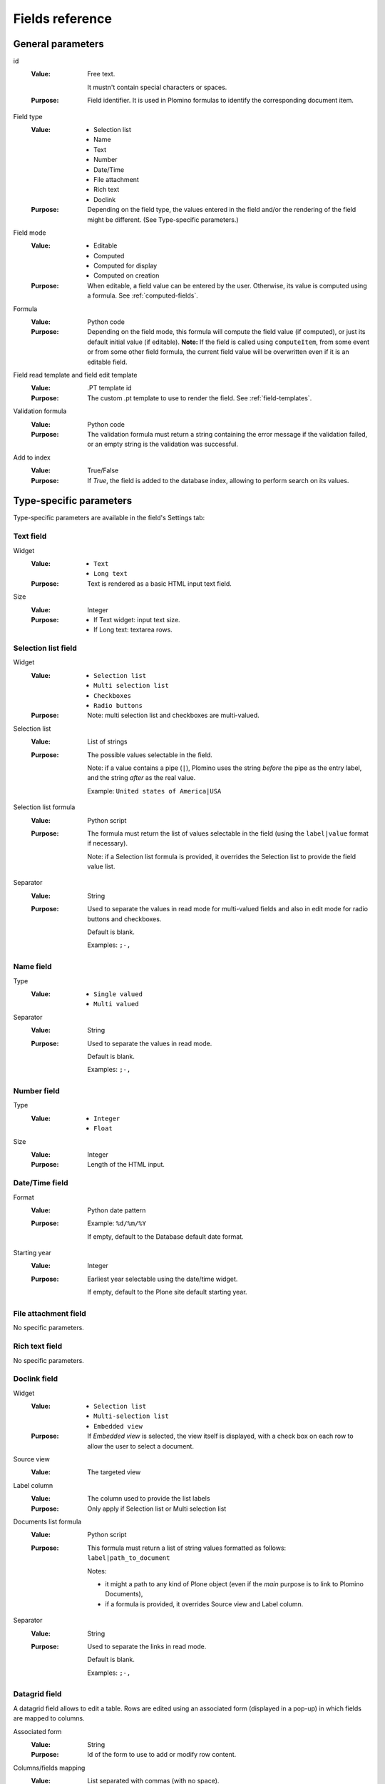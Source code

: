 ================
Fields reference
================

General parameters
==================

id
    :Value:
        Free text. 
        
        It mustn't contain special characters or spaces.
    :Purpose:
        Field identifier. It is used in Plomino formulas to identify the
        corresponding document item.                                                                   
Field type
    :Value:
        - Selection list 
        - Name 
        - Text 
        - Number 
        - Date/Time 
        - File attachment 
        - Rich text 
        - Doclink                                
    :Purpose:
        Depending on the field type, the values entered in the field
        and/or the rendering of the field might be different. (See
        Type-specific parameters.)
Field mode
    :Value:
        - Editable 
        - Computed 
        - Computed for display 
        - Computed on creation
    :Purpose:
        When editable, a field value can be entered by the user.
        Otherwise, its value is computed using a formula. See 
        :ref:`computed-fields`.
Formula
    :Value:
        Python code
    :Purpose:
        Depending on the field mode, this formula will compute the field
        value (if computed), or just its default initial value (if
        editable). **Note:** If the field is called using ``computeItem``, 
        from some event or from some other field formula, the current field
        value will be overwritten even if it is an editable field.
Field read template and field edit template
    :Value:
        .PT template id
    :Purpose:
        The custom .pt template to use to render the field. See 
        :ref:`field-templates`.
Validation formula
    :Value:
        Python code
    :Purpose:
        The validation formula must return a string containing the error
        message if the validation failed, or an empty string is the
        validation was successful.
Add to index
    :Value:
        True/False
    :Purpose:
        If `True`, the field is added to the database index, allowing to
        perform search on its values.


Type-specific parameters
========================

Type-specific parameters are available in the field's Settings tab:

.. image:: images/7ef734a8.png

Text field
----------

.. image:: images/3fdf9792.png

Widget
    :Value:
        - ``Text``      
        - ``Long text`` 
    :Purpose: Text is rendered as a basic HTML input text field.
Size
    :Value: Integer       
    :Purpose: 
        - If Text widget: input text size.
        - If Long text: textarea rows.

.. image:: images/m1f045a32.png

Selection list field
--------------------

Widget
    :Value: - ``Selection list``
            - ``Multi selection list``
            - ``Checkboxes``
            - ``Radio buttons``
    :Purpose: Note: multi selection list and checkboxes are multi-valued.
Selection list 
    :Value: List of strings
    :Purpose:
        The possible values selectable in the field.

        Note: if a value contains a pipe (``|``), Plomino uses the string
        *before* the pipe as the entry label, and the string *after* as the
        real value. 

        Example: ``United states of America|USA``
Selection list formula 
    :Value: Python script
    :Purpose: 
        The formula must return the list of values selectable in the
        field (using the ``label|value`` format if necessary).

        Note: if a Selection list formula is provided, it overrides the
        Selection list to provide the field value list.
Separator 
    :Value: String
    :Purpose: 
        Used to separate the values in read mode for multi-valued fields
        and also in edit mode for radio buttons and checkboxes.

        Default is blank.

        Examples: ``;-,``


Name field
----------

.. image:: images/m608450e8.png

Type
    :Value: 
        - ``Single valued``
        - ``Multi valued``
Separator
    :Value: String
    :Purpose:
          Used to separate the values in read mode.

          Default is blank.

          Examples: ``;-,``


.. _number-field:

Number field
------------

.. image:: images/m22b77a8c.png

Type
    :Value:
        - ``Integer``
        - ``Float``
Size
    :Value:
        Integer
    :Purpose:
        Length of the HTML input.


Date/Time field
---------------

.. image:: images/m3e60ec56.png

Format
    :Value:
          Python date pattern
    :Purpose:
          Example: ``%d/%m/%Y``

          If empty, default to the Database default date format.
Starting year
    :Value:
          Integer
    :Purpose:
          Earliest year selectable using the date/time widget.

          If empty, default to the Plone site default starting year.


File attachment field
---------------------

No specific parameters.

Rich text field
---------------

No specific parameters.

Doclink field
-------------

.. image:: images/m78a38b08.png

Widget
    :Value:
        - ``Selection list``
        - ``Multi-selection list``
        - ``Embedded view``
    :Purpose:
          If *Embedded view* is selected, the view itself is displayed,
          with a check box on each row to allow the user to select a
          document.
Source view
    :Value:
          The targeted view
Label column
    :Value:
          The column used to provide the list labels
    :Purpose: 
          Only apply if Selection list or Multi selection list
Documents list formula
    :Value: 
          Python script
    :Purpose: 
          This formula must return a list of string values formatted as
          follows: ``label|path_to_document``

          Notes:

          - it might a path to any kind of Plone object (even if the *main*
            purpose is to link to Plomino Documents),
          - if a formula is provided, it overrides Source view and Label
            column.
Separator
    :Value: 
          String
    :Purpose: 
          Used to separate the links in read mode.

          Default is blank.

          Examples: ``;-,``

Datagrid field
---------------

A datagrid field allows to edit a table. Rows are edited using an associated 
form (displayed in a pop-up) in which fields are mapped to columns.

.. image:: images/datagrid-settings.jpg

Associated form
    :Value:
        String
    :Purpose:
          Id of the form to use to add or modify row content.
Columns/fields mapping
    :Value:
          List separated with commas (with no space).
    :Purpose:
          Field ids of the associated form sorted according the columns
Javascript settings
    :Value:
          Javascript
    :Purpose: 
          JQuery Datatables parameters

Example: hide a column in a view
````````````````````````````````

You can hide a column in a view by changing the "Dynamic Table Parameters"
field to include something like::

    'aoData': [
           { "bVisible":    false },
           null,
           null,
           null
    ]

You would need one item in the array for each column in the table. 


Google chart field
------------------

Allow to draw static charts (or maps, etc.).

Example
```````

create a "Computed for display" Google chart field, and enter the following
formula::

    cost = 75
    margin = 25
    return {
        'chd': 't:%s,%s' % (str(cost),str(margin)),
        'chs': '250x100',
        'cht': 'p3',
        'chl': 'Cost|Margin'
        }

.. image:: images/google-chart.jpg

See `Google chart reference <http://code.google.com/intl/fr/apis/chart/>`_.

TO BE COMPLETED

Google visualization field
--------------------------

Allow to draw dynamic charts (or maps, etc.).

.. image:: images/gviz-piechart.jpg

.. image:: images/gviz-densitymap.jpg

TO BE COMPLETED
